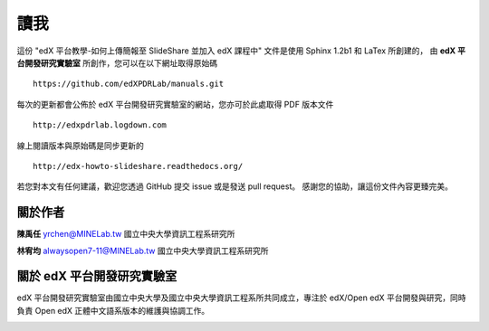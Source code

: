 ****
讀我
****

這份 "edX 平台教學-如何上傳簡報至 SlideShare 並加入 edX 課程中" 文件是使用 Sphinx 1.2b1 和 LaTex 所創建的，
由 **edX 平台開發研究實驗室** 所創作，您可以在以下網址取得原始碼 ::

    https://github.com/edXPDRLab/manuals.git

每次的更新都會公佈於 edX 平台開發研究實驗室的網站，您亦可於此處取得 PDF 版本文件 ::

	http://edxpdrlab.logdown.com

線上閱讀版本與原始碼是同步更新的 ::

	http://edx-howto-slideshare.readthedocs.org/

若您對本文有任何建議，歡迎您透過 GitHub 提交 issue 或是發送 pull request。
感謝您的協助，讓這份文件內容更臻完美。


關於作者
********

**陳禹任** yrchen@MINELab.tw
國立中央大學資訊工程系研究所

**林宥均** alwaysopen7-11@MINELab.tw
國立中央大學資訊工程系研究所


關於 edX 平台開發研究實驗室
**************************

edX 平台開發研究實驗室由國立中央大學及國立中央大學資訊工程系所共同成立，專注於 edX/Open edX 平台開發與研究，同時負責 Open edX 正體中文語系版本的維護與協調工作。

.. image:: images/logo_ncu.png

.. image:: images/logo_ncu_csie.png
